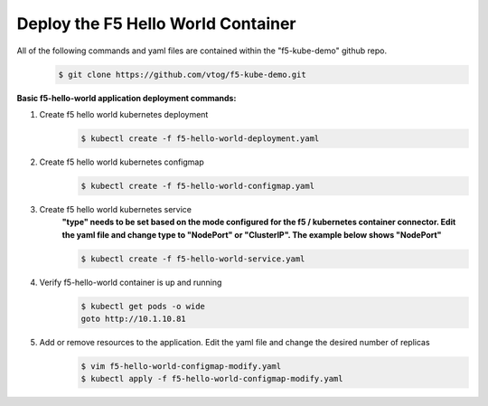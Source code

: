 Deploy the F5 Hello World Container
======================================
All of the following commands and yaml files are contained within the "f5-kube-demo" github repo.
    .. code:: bash

        $ git clone https://github.com/vtog/f5-kube-demo.git

**Basic f5-hello-world application deployment commands:**

#. Create f5 hello world kubernetes deployment
    .. code:: bash

        $ kubectl create -f f5-hello-world-deployment.yaml

    .. include:: ../f5-hello-world-deployment.yaml
        :literal:

#. Create f5 hello world kubernetes configmap
    .. code:: bash

        $ kubectl create -f f5-hello-world-configmap.yaml

    .. include:: ../f5-hello-world-configmap.yaml
        :literal:

#. Create f5 hello world kubernetes service
    **"type" needs to be set based on the mode configured for the f5 /
    kubernetes container connector. Edit the yaml file and change type to
    "NodePort" or "ClusterIP".  The example below shows "NodePort"**

    .. code:: bash

        $ kubectl create -f f5-hello-world-service.yaml

    .. include:: ../f5-hello-world-service.yaml
        :literal:

#. Verify f5-hello-world container is up and running
    .. code:: bash

        $ kubectl get pods -o wide
        goto http://10.1.10.81

#. Add or remove resources to the application.  Edit the yaml file and change the desired number of replicas
    .. code:: bash

        $ vim f5-hello-world-configmap-modify.yaml
        $ kubectl apply -f f5-hello-world-configmap-modify.yaml
